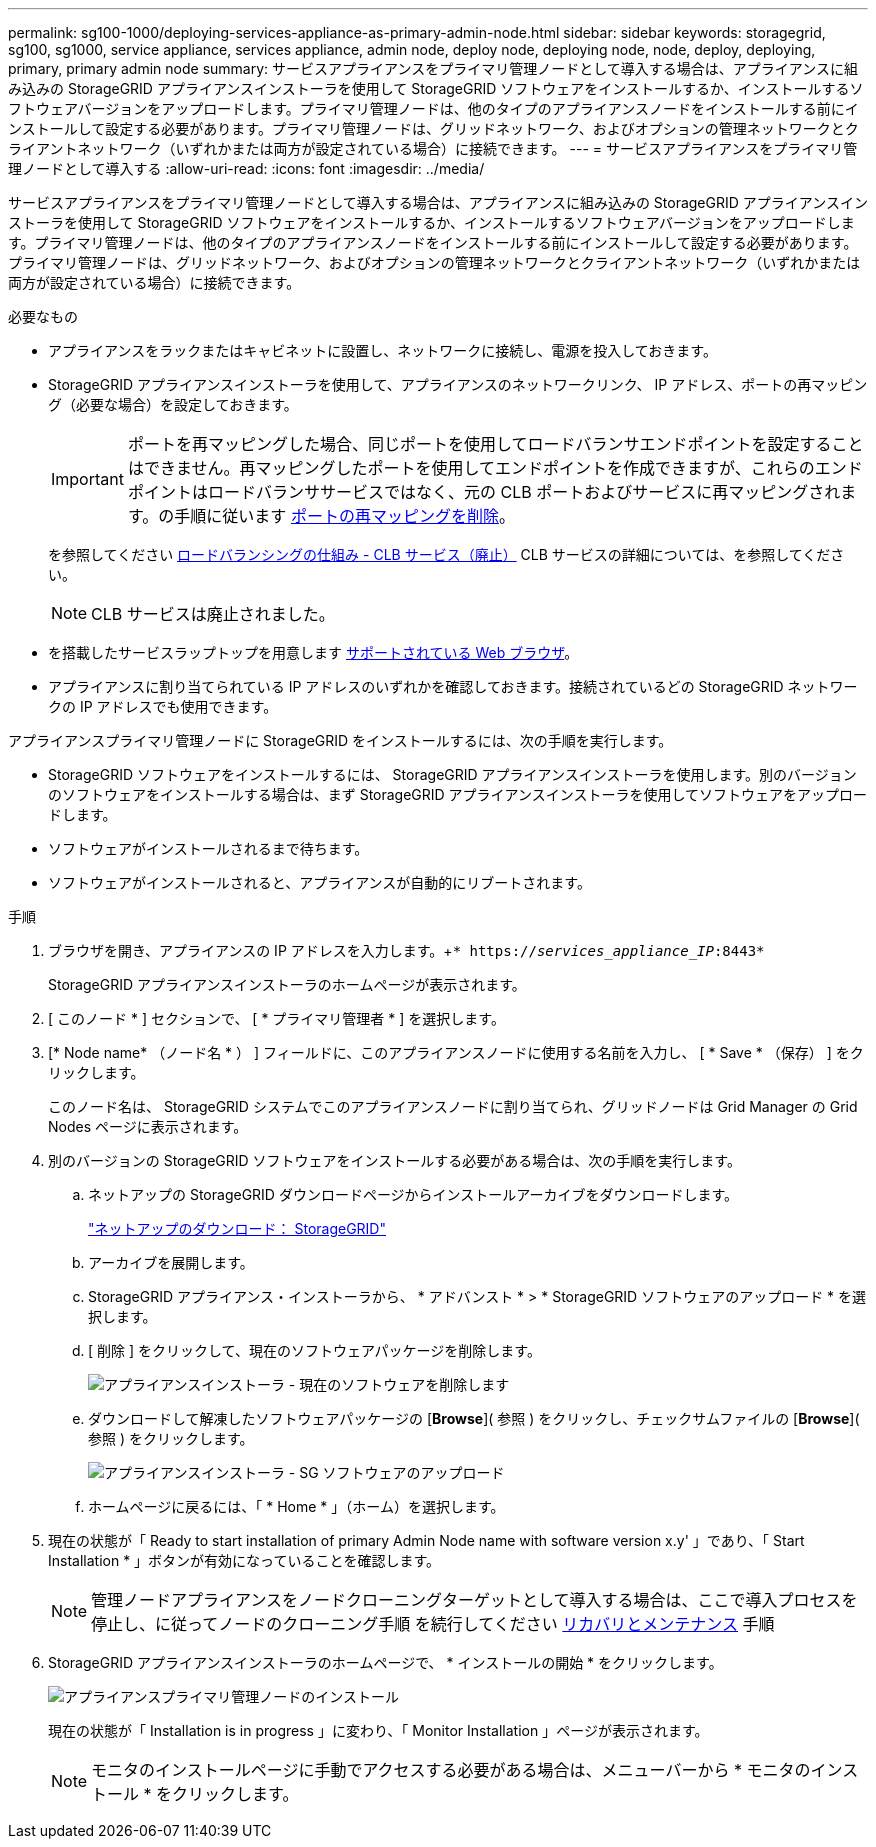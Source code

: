 ---
permalink: sg100-1000/deploying-services-appliance-as-primary-admin-node.html 
sidebar: sidebar 
keywords: storagegrid, sg100, sg1000, service appliance, services appliance, admin node, deploy node, deploying node, node, deploy, deploying, primary, primary admin node 
summary: サービスアプライアンスをプライマリ管理ノードとして導入する場合は、アプライアンスに組み込みの StorageGRID アプライアンスインストーラを使用して StorageGRID ソフトウェアをインストールするか、インストールするソフトウェアバージョンをアップロードします。プライマリ管理ノードは、他のタイプのアプライアンスノードをインストールする前にインストールして設定する必要があります。プライマリ管理ノードは、グリッドネットワーク、およびオプションの管理ネットワークとクライアントネットワーク（いずれかまたは両方が設定されている場合）に接続できます。 
---
= サービスアプライアンスをプライマリ管理ノードとして導入する
:allow-uri-read: 
:icons: font
:imagesdir: ../media/


[role="lead"]
サービスアプライアンスをプライマリ管理ノードとして導入する場合は、アプライアンスに組み込みの StorageGRID アプライアンスインストーラを使用して StorageGRID ソフトウェアをインストールするか、インストールするソフトウェアバージョンをアップロードします。プライマリ管理ノードは、他のタイプのアプライアンスノードをインストールする前にインストールして設定する必要があります。プライマリ管理ノードは、グリッドネットワーク、およびオプションの管理ネットワークとクライアントネットワーク（いずれかまたは両方が設定されている場合）に接続できます。

.必要なもの
* アプライアンスをラックまたはキャビネットに設置し、ネットワークに接続し、電源を投入しておきます。
* StorageGRID アプライアンスインストーラを使用して、アプライアンスのネットワークリンク、 IP アドレス、ポートの再マッピング（必要な場合）を設定しておきます。
+

IMPORTANT: ポートを再マッピングした場合、同じポートを使用してロードバランサエンドポイントを設定することはできません。再マッピングしたポートを使用してエンドポイントを作成できますが、これらのエンドポイントはロードバランササービスではなく、元の CLB ポートおよびサービスに再マッピングされます。の手順に従います xref:../maintain/removing-port-remaps.adoc[ポートの再マッピングを削除]。

+
を参照してください xref:../admin/how-load-balancing-works-clb-service.adoc[ロードバランシングの仕組み - CLB サービス（廃止）] CLB サービスの詳細については、を参照してください。

+

NOTE: CLB サービスは廃止されました。

* を搭載したサービスラップトップを用意します xref:../admin/web-browser-requirements.adoc[サポートされている Web ブラウザ]。
* アプライアンスに割り当てられている IP アドレスのいずれかを確認しておきます。接続されているどの StorageGRID ネットワークの IP アドレスでも使用できます。


アプライアンスプライマリ管理ノードに StorageGRID をインストールするには、次の手順を実行します。

* StorageGRID ソフトウェアをインストールするには、 StorageGRID アプライアンスインストーラを使用します。別のバージョンのソフトウェアをインストールする場合は、まず StorageGRID アプライアンスインストーラを使用してソフトウェアをアップロードします。
* ソフトウェアがインストールされるまで待ちます。
* ソフトウェアがインストールされると、アプライアンスが自動的にリブートされます。


.手順
. ブラウザを開き、アプライアンスの IP アドレスを入力します。+`* https://_services_appliance_IP_:8443*`
+
StorageGRID アプライアンスインストーラのホームページが表示されます。

. [ このノード * ] セクションで、 [ * プライマリ管理者 * ] を選択します。
. [* Node name* （ノード名 * ） ] フィールドに、このアプライアンスノードに使用する名前を入力し、 [ * Save * （保存） ] をクリックします。
+
このノード名は、 StorageGRID システムでこのアプライアンスノードに割り当てられ、グリッドノードは Grid Manager の Grid Nodes ページに表示されます。

. 別のバージョンの StorageGRID ソフトウェアをインストールする必要がある場合は、次の手順を実行します。
+
.. ネットアップの StorageGRID ダウンロードページからインストールアーカイブをダウンロードします。
+
https://mysupport.netapp.com/site/products/all/details/storagegrid/downloads-tab["ネットアップのダウンロード： StorageGRID"^]

.. アーカイブを展開します。
.. StorageGRID アプライアンス・インストーラから、 * アドバンスト * > * StorageGRID ソフトウェアのアップロード * を選択します。
.. [ 削除 ] をクリックして、現在のソフトウェアパッケージを削除します。
+
image::../media/appliance_installer_rmv_current_software.png[アプライアンスインストーラ - 現在のソフトウェアを削除します]

.. ダウンロードして解凍したソフトウェアパッケージの [*Browse*]( 参照 ) をクリックし、チェックサムファイルの [*Browse*]( 参照 ) をクリックします。
+
image::../media/appliance_installer_upload_sg_software.png[アプライアンスインストーラ - SG ソフトウェアのアップロード]

.. ホームページに戻るには、「 * Home * 」（ホーム）を選択します。


. 現在の状態が「 Ready to start installation of primary Admin Node name with software version x.y' 」であり、「 Start Installation * 」ボタンが有効になっていることを確認します。
+

NOTE: 管理ノードアプライアンスをノードクローニングターゲットとして導入する場合は、ここで導入プロセスを停止し、に従ってノードのクローニング手順 を続行してください xref:../maintain/index.adoc[リカバリとメンテナンス] 手順

. StorageGRID アプライアンスインストーラのホームページで、 * インストールの開始 * をクリックします。
+
image::../media/appliance_installer_home_start_installation_enabled_primary_an.png[アプライアンスプライマリ管理ノードのインストール]

+
現在の状態が「 Installation is in progress 」に変わり、「 Monitor Installation 」ページが表示されます。

+

NOTE: モニタのインストールページに手動でアクセスする必要がある場合は、メニューバーから * モニタのインストール * をクリックします。


